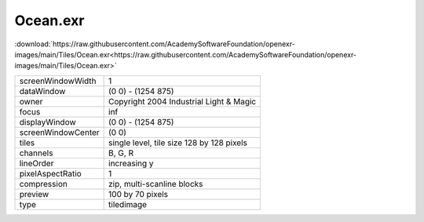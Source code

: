 ..
  SPDX-License-Identifier: BSD-3-Clause
  Copyright Contributors to the OpenEXR Project.

Ocean.exr
#########

:download:`https://raw.githubusercontent.com/AcademySoftwareFoundation/openexr-images/main/Tiles/Ocean.exr<https://raw.githubusercontent.com/AcademySoftwareFoundation/openexr-images/main/Tiles/Ocean.exr>`

.. image:: https://raw.githubusercontent.com/AcademySoftwareFoundation/openexr-images/main/Tiles/Ocean.jpg
   :target: https://raw.githubusercontent.com/AcademySoftwareFoundation/openexr-images/main/Tiles/Ocean.exr

.. list-table::
   :align: left

   * - screenWindowWidth
     - 1
   * - dataWindow
     - (0 0) - (1254 875)
   * - owner
     - Copyright 2004 Industrial Light & Magic
   * - focus
     - inf
   * - displayWindow
     - (0 0) - (1254 875)
   * - screenWindowCenter
     - (0 0)
   * - tiles
     - single level, tile size 128 by 128 pixels
   * - channels
     - B, G, R
   * - lineOrder
     - increasing y
   * - pixelAspectRatio
     - 1
   * - compression
     - zip, multi-scanline blocks
   * - preview
     - 100 by 70 pixels
   * - type
     - tiledimage
